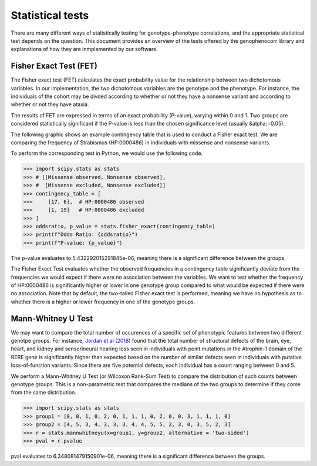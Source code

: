 .. _stats:

=================
Statistical tests
=================

There are many different ways of statistically testing for genotype-phenotype correlations, and the appropriate statistical test depends on the question. 
This document provides an overview of the tests offered by the genophenocorr library and explanations of how they 
are inmplemented by our software.


Fisher Exact Test (FET)
~~~~~~~~~~~~~~~~~~~~~~~

The Fisher exact test (FET) calculates the exact probability value for the
relationship between two dichotomous variables. In our implementation, the two dichotomous variables are the genotype and the phenotype.
For instance, the individuals of the cohort may be divded according to whether or not they have a nonsense variant and according to whether
or not they have ataxia.


The results of FET are expressed in terms of an exact probability (P-value), varying within 0 and 1. Two groups are
considered statistically significant if the P-value is less than the chosen
significance level (usually &alpha;=0.05). 

The following graphic shows an example contingency table that is used to conduct a Fisher exact test.
We are comparing the frequency of Strabismus (HP:0000486) in individuals with missense and nonsense variants.

.. image:: ./img/fisher.png
   :alt: Fisher Exact text example
   :align: center
   :width: 600px
 
To perform the corresponding test in Python, we would use the following code.

>>> import scipy.stats as stats
>>> # [[Missense observed, Nonsense observed],
>>> #  [Missense excluded, Nonsense excluded]]
>>> contingency_table = [
>>>     [17, 6],  # HP:0000486 observed
>>>     [1, 19]   # HP:0000486 excluded
>>> ]
>>> oddsratio, p_value = stats.fisher_exact(contingency_table)
>>> print(f"Odds Ratio: {oddsratio}")
>>> print(f"P-value: {p_value}")

The p-value evaluates to 5.432292015291845e-06, meaning there is a significant difference between the groups.

The Fisher Exact Test evaluates whether the observed frequencies in a contingency table significantly 
deviate from the frequencies we would expect if there were no association between the variables.
We want to test whether the frequency of HP:0000486 is significantly higher or lower in 
one genotype group compared to what would be expected if there were no association. 
Note that by default, the two-tailed Fisher exact test is performed, meaning we have no 
hypothesis as to whether there is a higher or lower frequency in one of the genotype groups. 



Mann-Whitney U Test 
~~~~~~~~~~~~~~~~~~~

We may want to compare the total number of occurences of a specific set of phenotypic features between two different genotpe groups.
For instance, `Jordan et al (2018) <https://pubmed.ncbi.nlm.nih.gov/29330883/>`_ found that the total number of structural defects 
of the brain, eye, heart, and kidney and sensorineural hearing loss seen in individuals with point mutations in the Atrophin-1 domain of the RERE gene
is significantly higher than expected based on the number of similar defects seen in individuals with putative loss-of-function variants.
Since there are five potential defects, each individual has a count ranging between 0 and 5. 

We perform a Mann-Whitney U Test (or Wilcoxon Rank-Sum Test) to compare the distribution of such counts between genotype groups.
This is a non-parametric test that compares the medians of the two groups to determine if they come from the same distribution. 

>>> import scipy.stats as stats
>>> group1 = [0, 0, 1, 0, 2, 0, 1, 1, 1, 0, 2, 0, 0, 3, 1, 1, 1, 0]
>>> group2 = [4, 5, 3, 4, 3, 3, 3, 4, 4, 5, 5, 2, 3, 0, 3, 5, 2, 3]
>>> r = stats.mannwhitneyu(x=group1, y=group2, alternative = 'two-sided')
>>> pval = r.pvalue

pval evaluates to 6.348081479150901e-06, meaning there is a significant difference between the groups.